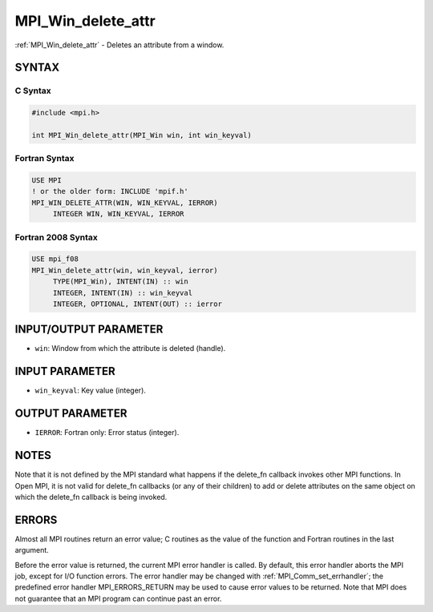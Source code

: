 .. _mpi_win_delete_attr:


MPI_Win_delete_attr
===================

.. include_body

:ref:`MPI_Win_delete_attr` - Deletes an attribute from a window.


SYNTAX
------


C Syntax
^^^^^^^^

.. code-block:: c

   #include <mpi.h>

   int MPI_Win_delete_attr(MPI_Win win, int win_keyval)


Fortran Syntax
^^^^^^^^^^^^^^

.. code-block:: fortran

   USE MPI
   ! or the older form: INCLUDE 'mpif.h'
   MPI_WIN_DELETE_ATTR(WIN, WIN_KEYVAL, IERROR)
   	INTEGER WIN, WIN_KEYVAL, IERROR


Fortran 2008 Syntax
^^^^^^^^^^^^^^^^^^^

.. code-block:: fortran

   USE mpi_f08
   MPI_Win_delete_attr(win, win_keyval, ierror)
   	TYPE(MPI_Win), INTENT(IN) :: win
   	INTEGER, INTENT(IN) :: win_keyval
   	INTEGER, OPTIONAL, INTENT(OUT) :: ierror


INPUT/OUTPUT PARAMETER
----------------------
* ``win``: Window from which the attribute is deleted (handle).

INPUT PARAMETER
---------------
* ``win_keyval``: Key value (integer).

OUTPUT PARAMETER
----------------
* ``IERROR``: Fortran only: Error status (integer).

NOTES
-----

Note that it is not defined by the MPI standard what happens if the
delete_fn callback invokes other MPI functions. In Open MPI, it is not
valid for delete_fn callbacks (or any of their children) to add or
delete attributes on the same object on which the delete_fn callback is
being invoked.


ERRORS
------

Almost all MPI routines return an error value; C routines as the value
of the function and Fortran routines in the last argument.

Before the error value is returned, the current MPI error handler is
called. By default, this error handler aborts the MPI job, except for
I/O function errors. The error handler may be changed with
:ref:`MPI_Comm_set_errhandler`; the predefined error handler MPI_ERRORS_RETURN
may be used to cause error values to be returned. Note that MPI does not
guarantee that an MPI program can continue past an error.
